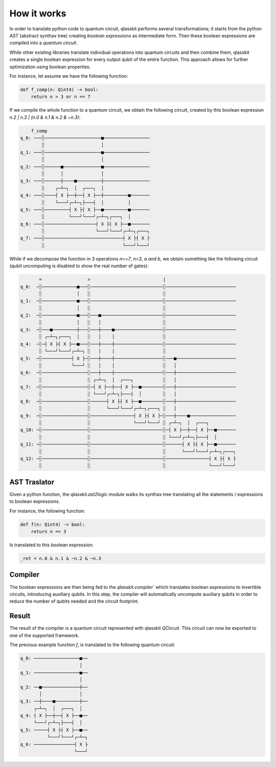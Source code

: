 How it works
============

In order to translate python code to quantum circuit, qlasskit performs several transformations;
it starts from the python *AST* (abstract synthax tree) creating *boolean expressions* as intermediate
form. Then these boolean expressions are compiled into a *quantum circuit*.

While other existing libraries translate individual operations into quantum circuits and then 
combine them, qlasskit creates a single boolean expression for every output qubit of the entire 
function. This approach allows for further optimization using boolean properties.

For instance, let assume we have the following function:

.. code-block:: python

    def f_comp(n: Qint4) -> bool:
        return n > 3 or n == 7

If we compile the whole function to a quantum circuit, we obtain the following circuit, created by
this boolean expression `n.2 | n.3 | (n.0 & n.1 & n.2 & ~n.3)`:

.. code-block:: text

        f_comp                                    
    q_0: ───░─────────────────────■─────────────────
            ░                     │                 
    q_1: ───░─────────────────────■─────────────────
            ░                     │                 
    q_2: ───░──────■──────────────■─────────────────
            ░      │              │                 
    q_3: ───░──────┼────■─────────┼─────────────────
            ░    ┌─┴─┐  │  ┌───┐  │                 
    q_4: ───░────┤ X ├──┼──┤ X ├──┼─────────■───────
            ░    └───┘┌─┴─┐├───┤  │         │       
    q_5: ───░─────────┤ X ├┤ X ├──■─────────■───────
            ░         └───┘└───┘┌─┴─┐┌───┐  │       
    q_6: ───░───────────────────┤ X ├┤ X ├──■───────
            ░                   └───┘└───┘┌─┴─┐┌───┐
    q_7: ───░─────────────────────────────┤ X ├┤ X ├
            ░                             └───┘└───┘


While if we decompose the function in 3 operations `n==7`, `n>3`, `a and b`, we obtain something like 
the following circuit (qubit uncomputing is disabled to show the real number of gates):

.. code-block:: text

           =                 >                           |                          
    q_0:  ─░─────────────■───░───────────────────────────░──────────────────────────
           ░             │   ░                           ░                          
    q_1:  ─░─────────────■───░───────────────────────────░──────────────────────────
           ░             │   ░                           ░                          
    q_2:  ─░─────────────■───░───■───────────────────────░──────────────────────────
           ░             │   ░   │                       ░                          
    q_3:  ─░───■─────────┼───░───┼────■──────────────────░──────────────────────────
           ░ ┌─┴─┐┌───┐  │   ░   │    │                  ░                          
    q_4:  ─░─┤ X ├┤ X ├──■───░───┼────┼──────────────────░──────────────────────────
           ░ └───┘└───┘┌─┴─┐ ░   │    │                  ░                          
    q_5:  ─░───────────┤ X ├─░───┼────┼──────────────────░───■──────────────────────
           ░           └───┘ ░   │    │                  ░   │                      
    q_6:  ─░─────────────────░───┼────┼──────────────────░───┼──────────────────────
           ░                 ░ ┌─┴─┐  │  ┌───┐           ░   │                      
    q_7:  ─░─────────────────░─┤ X ├──┼──┤ X ├──■────────░───┼──────────────────────
           ░                 ░ └───┘┌─┴─┐├───┤  │        ░   │                      
    q_8:  ─░─────────────────░──────┤ X ├┤ X ├──■────────░───┼──────────────────────
           ░                 ░      └───┘└───┘┌─┴─┐┌───┐ ░   │                      
    q_9:  ─░─────────────────░────────────────┤ X ├┤ X ├─░───┼────■─────────────────
           ░                 ░                └───┘└───┘ ░ ┌─┴─┐  │  ┌───┐          
    q_10: ─░─────────────────░───────────────────────────░─┤ X ├──┼──┤ X ├──■───────
           ░                 ░                           ░ └───┘┌─┴─┐├───┤  │       
    q_11: ─░─────────────────░───────────────────────────░──────┤ X ├┤ X ├──■───────
           ░                 ░                           ░      └───┘└───┘┌─┴─┐┌───┐
    q_12: ─░─────────────────░───────────────────────────░────────────────┤ X ├┤ X ├
           ░                 ░                           ░                └───┘└───┘



AST Traslator
-----------------
Given a python function, the `qlasskit.ast2logic` module walks its synthax tree translating all the statements / 
expressions to boolean expressions.


For instance, the following function:

.. code-block:: python

    def f(n: Qint4) -> bool:
        return n == 3

Is translated to this boolean expression:

.. code-block:: python

    _ret = n.0 & n.1 & ~n.2 & ~n.3


Compiler
------------
The boolean expressions are then being fed to the `qlasskit.compiler`` which translates boolean expressions
to invertible circuits, introducing auxiliary qubits. In this step, the compiler will automatically uncompute 
auxiliary qubits in order to reduce the number of qubits needed and the circuit footprint. 




Result 
------

The result of the compiler is a quantum circuit represented with qlasskit `QCircuit`. This circuit
can now be exported to one of the supported framework.


The previous example function `f`, is translated to the following quantum circuit:


.. code-block:: text

    q_0: ─────────────────■──
                          │  
    q_1: ─────────────────■──
                          │  
    q_2: ──■──────────────┼──
           │              │  
    q_3: ──┼────■─────────┼──
         ┌─┴─┐  │  ┌───┐  │  
    q_4: ┤ X ├──┼──┤ X ├──■──
         └───┘┌─┴─┐├───┤  │  
    q_5: ─────┤ X ├┤ X ├──■──
              └───┘└───┘┌─┴─┐
    q_6: ───────────────┤ X ├
                        └───┘
